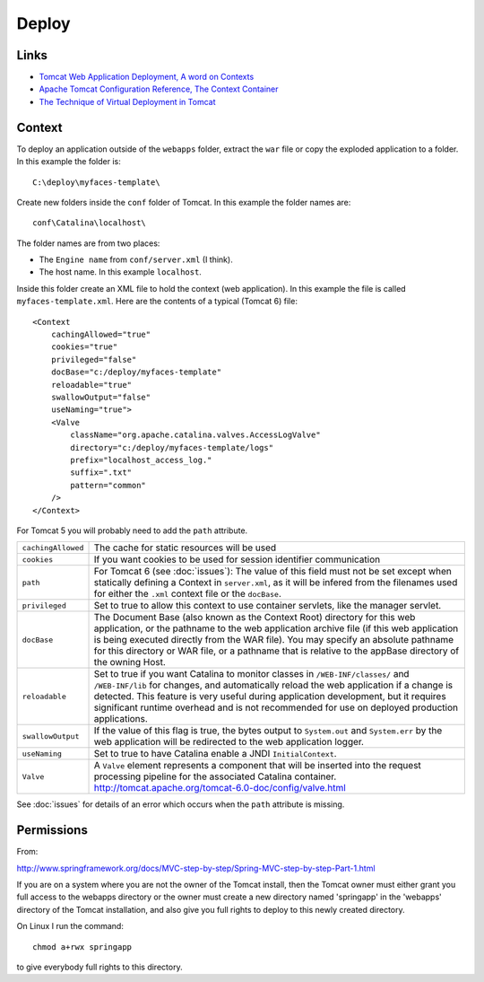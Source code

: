 Deploy
******

Links
=====

- `Tomcat Web Application Deployment, A word on Contexts`_
- `Apache Tomcat Configuration Reference, The Context Container`_
- `The Technique of Virtual Deployment in Tomcat`_

Context
=======

To deploy an application outside of the ``webapps`` folder, extract the ``war``
file or copy the exploded application to a folder.  In this example the folder
is:

::

  C:\deploy\myfaces-template\

Create new folders inside the ``conf`` folder of Tomcat.  In this example the
folder names are:

::

  conf\Catalina\localhost\

The folder names are from two places:

- The ``Engine name`` from ``conf/server.xml`` (I think).
- The host name.  In this example ``localhost``.

Inside this folder create an XML file to hold the context (web application).
In this example the file is called ``myfaces-template.xml``.  Here are the
contents of a typical (Tomcat 6) file:

::

  <Context
      cachingAllowed="true"
      cookies="true"
      privileged="false"
      docBase="c:/deploy/myfaces-template"
      reloadable="true"
      swallowOutput="false"
      useNaming="true">
      <Valve
          className="org.apache.catalina.valves.AccessLogValve"
          directory="c:/deploy/myfaces-template/logs"
          prefix="localhost_access_log."
          suffix=".txt"
          pattern="common"
      />
  </Context>

For Tomcat 5 you will probably need to add the ``path`` attribute.

+---------------------+----------------------------------------------------------------------------+
| ``cachingAllowed``  | The cache for static resources will be used                                |
+---------------------+----------------------------------------------------------------------------+
| ``cookies``         | If you want cookies to be used for session identifier communication        |
+---------------------+----------------------------------------------------------------------------+
| ``path``            | For Tomcat 6 (see :doc:`issues`):                                          |
|                     | The value of this field must not be set except when statically defining    |
|                     | a Context in ``server.xml``, as it will be infered from the filenames      |
|                     | used for either the ``.xml`` context file or the ``docBase``.              |
+---------------------+----------------------------------------------------------------------------+
| ``privileged``      | Set to true to allow this context to use container servlets, like the      |
|                     | manager servlet.                                                           |
+---------------------+----------------------------------------------------------------------------+
| ``docBase``         | The Document Base (also known as the Context Root) directory for this      |
|                     | web application, or the pathname to the web application archive file       |
|                     | (if this web application is being executed directly from the WAR file).    |
|                     | You may specify an absolute pathname for this directory or WAR file, or    |
|                     | a pathname that is relative to the appBase directory of the owning Host.   |
+---------------------+----------------------------------------------------------------------------+
| ``reloadable``      | Set to true if you want Catalina to monitor classes in                     |
|                     | ``/WEB-INF/classes/`` and ``/WEB-INF/lib`` for changes,                    |
|                     | and automatically reload the web application if a change is detected.      |
|                     | This feature is very useful during application development, but it         |
|                     | requires significant runtime overhead and is not recommended for use on    |
|                     | deployed production applications.                                          |
+---------------------+----------------------------------------------------------------------------+
| ``swallowOutput``   | If the value of this flag is true, the bytes output to ``System.out``      |
|                     | and ``System.err`` by the web application will be redirected to the        |
|                     | web application logger.                                                    |
+---------------------+----------------------------------------------------------------------------+
| ``useNaming``       | Set to true to have Catalina enable a JNDI ``InitialContext``.             |
+---------------------+----------------------------------------------------------------------------+
| ``Valve``           | A ``Valve`` element represents a component that will be inserted into      |
|                     | the request processing pipeline for the associated Catalina container.     |
|                     | http://tomcat.apache.org/tomcat-6.0-doc/config/valve.html                  |
+---------------------+----------------------------------------------------------------------------+

See :doc:`issues` for details of an error which occurs when the ``path``
attribute is missing.

Permissions
===========

From:

http://www.springframework.org/docs/MVC-step-by-step/Spring-MVC-step-by-step-Part-1.html

If you are on a system where you are not the owner of the Tomcat install, then
the Tomcat owner must either grant you full access to the webapps directory or
the owner must create a new directory named 'springapp' in the 'webapps'
directory of the Tomcat installation, and also give you full rights to deploy
to this newly created directory.

On Linux I run the command:

::

  chmod a+rwx springapp

to give everybody full rights to this directory.


.. _`Apache Tomcat Configuration Reference, The Context Container`: http://tomcat.apache.org/tomcat-6.0-doc/config/context.html
.. _`The Technique of Virtual Deployment in Tomcat`: http://techtracer.com/2008/04/26/the-technique-of-virtual-deployment-in-tomcat/
.. _`Tomcat Web Application Deployment, A word on Contexts`: http://tomcat.apache.org/tomcat-6.0-doc/deployer-howto.html#A%20word%20on%20Contexts
